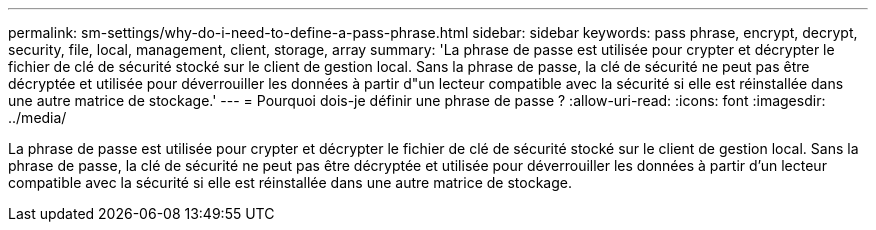 ---
permalink: sm-settings/why-do-i-need-to-define-a-pass-phrase.html 
sidebar: sidebar 
keywords: pass phrase, encrypt, decrypt, security, file, local, management, client, storage, array 
summary: 'La phrase de passe est utilisée pour crypter et décrypter le fichier de clé de sécurité stocké sur le client de gestion local. Sans la phrase de passe, la clé de sécurité ne peut pas être décryptée et utilisée pour déverrouiller les données à partir d"un lecteur compatible avec la sécurité si elle est réinstallée dans une autre matrice de stockage.' 
---
= Pourquoi dois-je définir une phrase de passe ?
:allow-uri-read: 
:icons: font
:imagesdir: ../media/


[role="lead"]
La phrase de passe est utilisée pour crypter et décrypter le fichier de clé de sécurité stocké sur le client de gestion local. Sans la phrase de passe, la clé de sécurité ne peut pas être décryptée et utilisée pour déverrouiller les données à partir d'un lecteur compatible avec la sécurité si elle est réinstallée dans une autre matrice de stockage.
